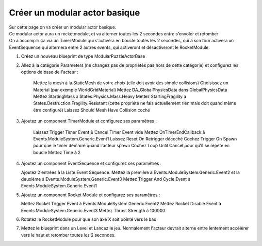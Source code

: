 Créer un modular actor basique
===============================

| Sur cette page on va créer un modular actor basique.

| Ce modular actor aura un rocketmodule, et va alterner toutes les 2 secondes entre s'envoler et retomber
| On a accomplir ça via un TimerModule qui s'activera en boucle toutes les 2 secondes, qui à son tour activera un EventSequence qui alternera entre 2 autres events, qui activeront et désactiveront le RocketModule.

1. Créez un nouveau blueprint de type ModularPuzzleActorBase
2. Allez à la catégorie Parameters (ne changez pas de propriétés pas hors de cette catégorie) et configurez les options de base de l'acteur : 

    Mettez la mesh à la StaticMesh de votre choix (elle doit avoir des simple collisions)
    Choisissez un Material (par exemple WorldGridMaterial)
    Mettez DA_GlobalPhysicsData dans GlobalPhysicsData
    Mettez StartingMass a States.Physics.Mass.Heavy
    Mettez StartingFragility a States.Destruction.Fragility.Resistant (cette propriété ne fais actuellement rien mais doit quand même être configuré)
    Laissez Should Mesh Have Collision coché

3. Ajoutez un component TimerModule et configurez ses paramêtres :

    Laissez Trigger Timer Event & Cancel Timer Event vide
    Mettez OnTimerEndCallback à Events.ModuleSystem.Generic.Event1
    Laissez Reset On Retrigger décoché
    Cochez Trigger On Spawn pour que le timer démarre quand l'acteur spawn
    Cochez Loop Until Cancel pour qu'il se répète en boucle
    Mettez Time à 2

4. Ajoutez un component EventSequence et configurez ses paramêtres :

   Ajoutez 2 entrées à la Liste Event Sequence. Mettez la première à Events.ModuleSystem.Generic.Event2 et la deuxième à Events.ModuleSystem.Generic.Event3
   Mettez Trigger And Cycle Event à Events.ModuleSystem.Generic.Event1

5. Ajoutez un component Rocket Module et configurez ses paramêtres : 

   Mettez Rocket Trigger Event à Events.ModuleSystem.Generic.Event2
   Mettez Rocket Disable Event à Events.ModuleSystem.Generic.Event3
   Mettez Thrust Strength à 100000

6. Rotatez le RocketModule pour que son axe X soit pointé vers le bas
7. Mettez le blueprint dans un Level et Lancez le jeu. Normalement l'acteur devrait alterne entre lentement accélerer vers le haut et retomber toutes les 2 secondes.